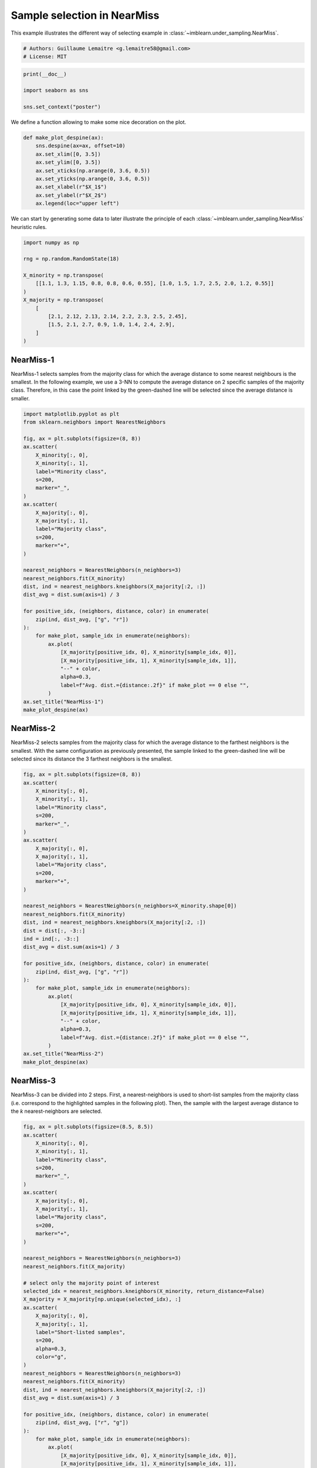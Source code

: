 
.. DO NOT EDIT.
.. THIS FILE WAS AUTOMATICALLY GENERATED BY SPHINX-GALLERY.
.. TO MAKE CHANGES, EDIT THE SOURCE PYTHON FILE:
.. "auto_examples/under-sampling/plot_illustration_nearmiss.py"
.. LINE NUMBERS ARE GIVEN BELOW.

.. only:: html

    .. note::
        :class: sphx-glr-download-link-note

        Click :ref:`here <sphx_glr_download_auto_examples_under-sampling_plot_illustration_nearmiss.py>`
        to download the full example code

.. rst-class:: sphx-glr-example-title

.. _sphx_glr_auto_examples_under-sampling_plot_illustration_nearmiss.py:


============================
Sample selection in NearMiss
============================

This example illustrates the different way of selecting example in
:class:`~imblearn.under_sampling.NearMiss`.

.. GENERATED FROM PYTHON SOURCE LINES 9-13

.. code-block:: default


    # Authors: Guillaume Lemaitre <g.lemaitre58@gmail.com>
    # License: MIT








.. GENERATED FROM PYTHON SOURCE LINES 14-20

.. code-block:: default

    print(__doc__)

    import seaborn as sns

    sns.set_context("poster")





.. rst-class:: sphx-glr-script-out

 Out:

 .. code-block:: none


    /Users/glemaitre/mambaforge/envs/dev/lib/python3.8/site-packages/seaborn/cm.py:1582: UserWarning: Trying to register the cmap 'rocket' which already exists.
      mpl_cm.register_cmap(_name, _cmap)
    /Users/glemaitre/mambaforge/envs/dev/lib/python3.8/site-packages/seaborn/cm.py:1583: UserWarning: Trying to register the cmap 'rocket_r' which already exists.
      mpl_cm.register_cmap(_name + "_r", _cmap_r)
    /Users/glemaitre/mambaforge/envs/dev/lib/python3.8/site-packages/seaborn/cm.py:1582: UserWarning: Trying to register the cmap 'mako' which already exists.
      mpl_cm.register_cmap(_name, _cmap)
    /Users/glemaitre/mambaforge/envs/dev/lib/python3.8/site-packages/seaborn/cm.py:1583: UserWarning: Trying to register the cmap 'mako_r' which already exists.
      mpl_cm.register_cmap(_name + "_r", _cmap_r)
    /Users/glemaitre/mambaforge/envs/dev/lib/python3.8/site-packages/seaborn/cm.py:1582: UserWarning: Trying to register the cmap 'icefire' which already exists.
      mpl_cm.register_cmap(_name, _cmap)
    /Users/glemaitre/mambaforge/envs/dev/lib/python3.8/site-packages/seaborn/cm.py:1583: UserWarning: Trying to register the cmap 'icefire_r' which already exists.
      mpl_cm.register_cmap(_name + "_r", _cmap_r)
    /Users/glemaitre/mambaforge/envs/dev/lib/python3.8/site-packages/seaborn/cm.py:1582: UserWarning: Trying to register the cmap 'vlag' which already exists.
      mpl_cm.register_cmap(_name, _cmap)
    /Users/glemaitre/mambaforge/envs/dev/lib/python3.8/site-packages/seaborn/cm.py:1583: UserWarning: Trying to register the cmap 'vlag_r' which already exists.
      mpl_cm.register_cmap(_name + "_r", _cmap_r)
    /Users/glemaitre/mambaforge/envs/dev/lib/python3.8/site-packages/seaborn/cm.py:1582: UserWarning: Trying to register the cmap 'flare' which already exists.
      mpl_cm.register_cmap(_name, _cmap)
    /Users/glemaitre/mambaforge/envs/dev/lib/python3.8/site-packages/seaborn/cm.py:1583: UserWarning: Trying to register the cmap 'flare_r' which already exists.
      mpl_cm.register_cmap(_name + "_r", _cmap_r)
    /Users/glemaitre/mambaforge/envs/dev/lib/python3.8/site-packages/seaborn/cm.py:1582: UserWarning: Trying to register the cmap 'crest' which already exists.
      mpl_cm.register_cmap(_name, _cmap)
    /Users/glemaitre/mambaforge/envs/dev/lib/python3.8/site-packages/seaborn/cm.py:1583: UserWarning: Trying to register the cmap 'crest_r' which already exists.
      mpl_cm.register_cmap(_name + "_r", _cmap_r)




.. GENERATED FROM PYTHON SOURCE LINES 21-22

We define a function allowing to make some nice decoration on the plot.

.. GENERATED FROM PYTHON SOURCE LINES 24-37

.. code-block:: default



    def make_plot_despine(ax):
        sns.despine(ax=ax, offset=10)
        ax.set_xlim([0, 3.5])
        ax.set_ylim([0, 3.5])
        ax.set_xticks(np.arange(0, 3.6, 0.5))
        ax.set_yticks(np.arange(0, 3.6, 0.5))
        ax.set_xlabel(r"$X_1$")
        ax.set_ylabel(r"$X_2$")
        ax.legend(loc="upper left")









.. GENERATED FROM PYTHON SOURCE LINES 38-40

We can start by generating some data to later illustrate the principle of
each :class:`~imblearn.under_sampling.NearMiss` heuristic rules.

.. GENERATED FROM PYTHON SOURCE LINES 42-56

.. code-block:: default

    import numpy as np

    rng = np.random.RandomState(18)

    X_minority = np.transpose(
        [[1.1, 1.3, 1.15, 0.8, 0.8, 0.6, 0.55], [1.0, 1.5, 1.7, 2.5, 2.0, 1.2, 0.55]]
    )
    X_majority = np.transpose(
        [
            [2.1, 2.12, 2.13, 2.14, 2.2, 2.3, 2.5, 2.45],
            [1.5, 2.1, 2.7, 0.9, 1.0, 1.4, 2.4, 2.9],
        ]
    )








.. GENERATED FROM PYTHON SOURCE LINES 57-65

NearMiss-1
----------

NearMiss-1 selects samples from the majority class for which the average
distance to some nearest neighbours is the smallest. In the following
example, we use a 3-NN to compute the average distance on 2 specific samples
of the majority class. Therefore, in this case the point linked by the
green-dashed line will be selected since the average distance is smaller.

.. GENERATED FROM PYTHON SOURCE LINES 67-105

.. code-block:: default

    import matplotlib.pyplot as plt
    from sklearn.neighbors import NearestNeighbors

    fig, ax = plt.subplots(figsize=(8, 8))
    ax.scatter(
        X_minority[:, 0],
        X_minority[:, 1],
        label="Minority class",
        s=200,
        marker="_",
    )
    ax.scatter(
        X_majority[:, 0],
        X_majority[:, 1],
        label="Majority class",
        s=200,
        marker="+",
    )

    nearest_neighbors = NearestNeighbors(n_neighbors=3)
    nearest_neighbors.fit(X_minority)
    dist, ind = nearest_neighbors.kneighbors(X_majority[:2, :])
    dist_avg = dist.sum(axis=1) / 3

    for positive_idx, (neighbors, distance, color) in enumerate(
        zip(ind, dist_avg, ["g", "r"])
    ):
        for make_plot, sample_idx in enumerate(neighbors):
            ax.plot(
                [X_majority[positive_idx, 0], X_minority[sample_idx, 0]],
                [X_majority[positive_idx, 1], X_minority[sample_idx, 1]],
                "--" + color,
                alpha=0.3,
                label=f"Avg. dist.={distance:.2f}" if make_plot == 0 else "",
            )
    ax.set_title("NearMiss-1")
    make_plot_despine(ax)




.. image:: /auto_examples/under-sampling/images/sphx_glr_plot_illustration_nearmiss_001.png
    :alt: NearMiss-1
    :class: sphx-glr-single-img





.. GENERATED FROM PYTHON SOURCE LINES 106-114

NearMiss-2
----------

NearMiss-2 selects samples from the majority class for which the average
distance to the farthest neighbors is the smallest. With the same
configuration as previously presented, the sample linked to the green-dashed
line will be selected since its distance the 3 farthest neighbors is the
smallest.

.. GENERATED FROM PYTHON SOURCE LINES 116-153

.. code-block:: default

    fig, ax = plt.subplots(figsize=(8, 8))
    ax.scatter(
        X_minority[:, 0],
        X_minority[:, 1],
        label="Minority class",
        s=200,
        marker="_",
    )
    ax.scatter(
        X_majority[:, 0],
        X_majority[:, 1],
        label="Majority class",
        s=200,
        marker="+",
    )

    nearest_neighbors = NearestNeighbors(n_neighbors=X_minority.shape[0])
    nearest_neighbors.fit(X_minority)
    dist, ind = nearest_neighbors.kneighbors(X_majority[:2, :])
    dist = dist[:, -3::]
    ind = ind[:, -3::]
    dist_avg = dist.sum(axis=1) / 3

    for positive_idx, (neighbors, distance, color) in enumerate(
        zip(ind, dist_avg, ["g", "r"])
    ):
        for make_plot, sample_idx in enumerate(neighbors):
            ax.plot(
                [X_majority[positive_idx, 0], X_minority[sample_idx, 0]],
                [X_majority[positive_idx, 1], X_minority[sample_idx, 1]],
                "--" + color,
                alpha=0.3,
                label=f"Avg. dist.={distance:.2f}" if make_plot == 0 else "",
            )
    ax.set_title("NearMiss-2")
    make_plot_despine(ax)




.. image:: /auto_examples/under-sampling/images/sphx_glr_plot_illustration_nearmiss_002.png
    :alt: NearMiss-2
    :class: sphx-glr-single-img





.. GENERATED FROM PYTHON SOURCE LINES 154-161

NearMiss-3
----------

NearMiss-3 can be divided into 2 steps. First, a nearest-neighbors is used to
short-list samples from the majority class (i.e. correspond to the
highlighted samples in the following plot). Then, the sample with the largest
average distance to the *k* nearest-neighbors are selected.

.. GENERATED FROM PYTHON SOURCE LINES 163-214

.. code-block:: default

    fig, ax = plt.subplots(figsize=(8.5, 8.5))
    ax.scatter(
        X_minority[:, 0],
        X_minority[:, 1],
        label="Minority class",
        s=200,
        marker="_",
    )
    ax.scatter(
        X_majority[:, 0],
        X_majority[:, 1],
        label="Majority class",
        s=200,
        marker="+",
    )

    nearest_neighbors = NearestNeighbors(n_neighbors=3)
    nearest_neighbors.fit(X_majority)

    # select only the majority point of interest
    selected_idx = nearest_neighbors.kneighbors(X_minority, return_distance=False)
    X_majority = X_majority[np.unique(selected_idx), :]
    ax.scatter(
        X_majority[:, 0],
        X_majority[:, 1],
        label="Short-listed samples",
        s=200,
        alpha=0.3,
        color="g",
    )
    nearest_neighbors = NearestNeighbors(n_neighbors=3)
    nearest_neighbors.fit(X_minority)
    dist, ind = nearest_neighbors.kneighbors(X_majority[:2, :])
    dist_avg = dist.sum(axis=1) / 3

    for positive_idx, (neighbors, distance, color) in enumerate(
        zip(ind, dist_avg, ["r", "g"])
    ):
        for make_plot, sample_idx in enumerate(neighbors):
            ax.plot(
                [X_majority[positive_idx, 0], X_minority[sample_idx, 0]],
                [X_majority[positive_idx, 1], X_minority[sample_idx, 1]],
                "--" + color,
                alpha=0.3,
                label=f"Avg. dist.={distance:.2f}" if make_plot == 0 else "",
            )
    ax.set_title("NearMiss-3")
    make_plot_despine(ax)

    fig.tight_layout()
    plt.show()



.. image:: /auto_examples/under-sampling/images/sphx_glr_plot_illustration_nearmiss_003.png
    :alt: NearMiss-3
    :class: sphx-glr-single-img






.. rst-class:: sphx-glr-timing

   **Total running time of the script:** ( 0 minutes  0.206 seconds)


.. _sphx_glr_download_auto_examples_under-sampling_plot_illustration_nearmiss.py:


.. only :: html

 .. container:: sphx-glr-footer
    :class: sphx-glr-footer-example



  .. container:: sphx-glr-download sphx-glr-download-python

     :download:`Download Python source code: plot_illustration_nearmiss.py <plot_illustration_nearmiss.py>`



  .. container:: sphx-glr-download sphx-glr-download-jupyter

     :download:`Download Jupyter notebook: plot_illustration_nearmiss.ipynb <plot_illustration_nearmiss.ipynb>`


.. only:: html

 .. rst-class:: sphx-glr-signature

    `Gallery generated by Sphinx-Gallery <https://sphinx-gallery.github.io>`_
